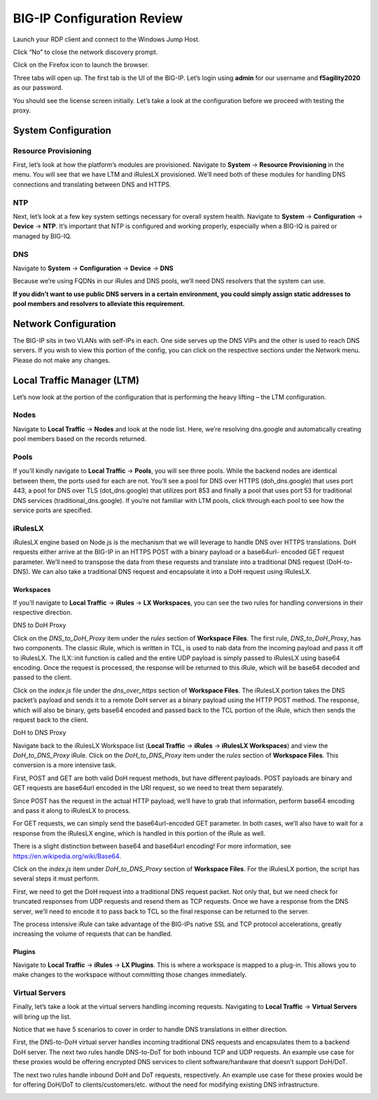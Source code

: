 BIG-IP Configuration Review
---------------------------

Launch your RDP client and connect to the Windows Jump Host.

|image2.png|

Click “No” to close the network discovery prompt.

Click on the Firefox icon to launch the browser.

Three tabs will open up. The first tab is the UI of the BIG-IP. Let’s
login using **admin** for our username and **f5agility2020** as our
password.

|image3.png|

You should see the license screen initially. Let’s take a look at the
configuration before we proceed with testing the proxy.

System Configuration
~~~~~~~~~~~~~~~~~~~~

Resource Provisioning
^^^^^^^^^^^^^^^^^^^^^

First, let’s look at how the platform’s modules are provisioned.
Navigate to **System** -> **Resource Provisioning** in the menu. You
will see that we have LTM and iRulesLX provisioned. We’ll need both of
these modules for handling DNS connections and translating between DNS
and HTTPS.

|image4.png|

NTP
^^^

Next, let’s look at a few key system settings necessary for overall
system health. Navigate to **System** -> **Configuration** -> **Device**
-> **NTP**. It’s important that NTP is configured and working properly,
especially when a BIG-IQ is paired or managed by BIG-IQ.

|image5.png|

DNS
^^^

Navigate to **System** -> **Configuration** -> **Device** -> **DNS**

Because we’re using FQDNs in our iRules and DNS pools, we’ll need DNS
resolvers that the system can use.

**If you didn’t want to use public DNS servers in a certain environment,
you could simply assign static addresses to pool members and resolvers
to alleviate this requirement.**

|image6.png|

Network Configuration
~~~~~~~~~~~~~~~~~~~~~

The BIG-IP sits in two VLANs with self-IPs in each. One side serves up
the DNS VIPs and the other is used to reach DNS servers. If you wish to
view this portion of the config, you can click on the respective
sections under the Network menu. Please do not make any changes.

|image7.png|

Local Traffic Manager (LTM)
~~~~~~~~~~~~~~~~~~~~~~~~~~~

Let’s now look at the portion of the configuration that is performing
the heavy lifting – the LTM configuration.

Nodes
^^^^^

Navigate to **Local Traffic** -> **Nodes** and look at the node list.
Here, we’re resolving dns.google and automatically creating pool members
based on the records returned.

|image8.png|

Pools
^^^^^

If you’ll kindly navigate to **Local Traffic** -> **Pools**, you will
see three pools. While the backend nodes are identical between them, the
ports used for each are not. You’ll see a pool for DNS over HTTPS
(doh_dns.google) that uses port 443, a pool for DNS over TLS
(dot_dns.google) that utilizes port 853 and finally a pool that uses
port 53 for traditional DNS services (traditional_dns.google). If you’re
not familiar with LTM pools, click through each pool to see how the
service ports are specified.

|image9.png|

iRulesLX
^^^^^^^^

iRulesLX engine based on Node.js is the mechanism that we will leverage
to handle DNS over HTTPS translations. DoH requests either arrive at the
BIG-IP in an HTTPS POST with a binary payload or a base64url- encoded
GET request parameter. We’ll need to transpose the data from these
requests and translate into a traditional DNS request (DoH-to-DNS). We
can also take a traditional DNS request and encapsulate it into a DoH
request using iRulesLX.

Workspaces
''''''''''

If you’ll navigate to **Local Traffic** -> **iRules** -> **LX
Workspaces**, you can see the two rules for handling conversions in
their respective direction.

|image10.png|

DNS to DoH Proxy
                
Click on the *DNS_to_DoH_Proxy* item under the *rules* section of
**Workspace Files**. The first rule, *DNS_to_DoH_Proxy*, has two
components. The classic iRule, which is written in TCL, is used to nab
data from the incoming payload and pass it off to iRulesLX. The
ILX::init function is called and the entire UDP payload is simply passed
to iRulesLX using base64 encoding. Once the request is processed, the
response will be returned to this iRule, which will be base64 decoded
and passed to the client.

|image11.png|

Click on the *index.js* file under the *dns_over_https* section of
**Workspace Files**. The iRulesLX portion takes the DNS packet’s payload
and sends it to a remote DoH server as a binary payload using the HTTP
POST method. The response, which will also be binary, gets base64
encoded and passed back to the TCL portion of the iRule, which then
sends the request back to the client.

|image12.png|

DoH to DNS Proxy

Navigate back to the iRulesLX Workspace list (**Local Traffic** ->
**iRules** -> **iRulesLX Workspaces**) and view the *DoH_to_DNS_Proxy*
iRule. Click on the *DoH_to_DNS_Proxy* item under the *rules* section of
**Workspace Files**. This conversion is a more intensive task.

First, POST and GET are both valid DoH request methods, but have
different payloads. POST payloads are binary and GET requests are
base64url encoded in the URI request, so we need to treat them
separately.

Since POST has the request in the actual HTTP payload, we’ll have to
grab that information, perform base64 encoding and pass it along to
iRulesLX to process.

For GET requests, we can simply send the base64url-encoded GET
parameter. In both cases, we’ll also have to wait for a response from
the iRulesLX engine, which is handled in this portion of the iRule as
well.

There is a slight distinction between base64 and base64url encoding! For
more information, see https://en.wikipedia.org/wiki/Base64.

|image13.png|

Click on the *index.js* item under *DoH_to_DNS_Proxy* section of
**Workspace Files**. For the iRulesLX portion, the script has several
steps it must perform.

First, we need to get the DoH request into a traditional DNS request
packet. Not only that, but we need check for truncated responses from
UDP requests and resend them as TCP requests. Once we have a response
from the DNS server, we’ll need to encode it to pass back to TCL so the
final response can be returned to the server.

The process intensive iRule can take advantage of the BIG-IPs native SSL
and TCP protocol accelerations, greatly increasing the volume of
requests that can be handled.

|image14.png|

Plugins
'''''''

Navigate to **Local Traffic** -> **iRules** -> **LX Plugins**. This is
where a workspace is mapped to a plug-in. This allows you to make
changes to the workspace without committing those changes immediately.

|image15.png|

Virtual Servers 
^^^^^^^^^^^^^^^

Finally, let’s take a look at the virtual servers handling incoming
requests. Navigating to **Local Traffic** -> **Virtual Servers** will
bring up the list.

Notice that we have 5 scenarios to cover in order to handle DNS
translations in either direction.

First, the DNS-to-DoH virtual server handles incoming traditional DNS
requests and encapsulates them to a backend DoH server. The next two
rules handle DNS-to-DoT for both inbound TCP and UDP requests. An
example use case for these proxies would be offering encrypted DNS
services to client software/hardware that doesn’t support DoH/DoT.

The next two rules handle inbound DoH and DoT requests, respectively. An
example use case for these proxies would be for offering DoH/DoT to
clients/customers/etc. without the need for modifying existing DNS
infrastructure.

|image16.png|


.. |image2.png| image:: _images/image2.png
   :width: 7.5in
   :height: 4.6875in
.. |image3.png| image:: _images/image3.png
   :width: 7.5in
   :height: 4.6875in
.. |image4.png| image:: _images/image4.png
   :width: 7.5in
   :height: 4.47917in
.. |image5.png| image:: _images/image5.png
   :width: 7.5in
   :height: 4.48438in
.. |image6.png| image:: _images/image6.png
   :width: 7.5in
   :height: 4.4775in
.. |image7.png| image:: _images/image7.png
   :width: 2.39879in
   :height: 2.88051in
.. |image8.png| image:: _images/image8.png
   :width: 7.5in
   :height: 4.47917in
.. |image9.png| image:: _images/image9.png
   :width: 7.5in
   :height: 4.47917in
.. |image10.png| image:: _images/image10.png
   :width: 7.5in
   :height: 3.89006in
.. |image11.png| image:: _images/image11.png
   :width: 7.5in
   :height: 4.47917in
.. |image12.png| image:: _images/image12.png
   :width: 7.5in
   :height: 4.47396in
.. |image13.png| image:: _images/image13.png
   :width: 7.5in
   :height: 4.47917in
.. |image14.png| image:: _images/image14.png
   :width: 7.5in
   :height: 4.54167in
.. |image15.png| image:: _images/image15.png
   :width: 7.5in
   :height: 4.47917in
.. |image16.png| image:: _images/image16.png
   :width: 7.5in
   :height: 4.47917in
